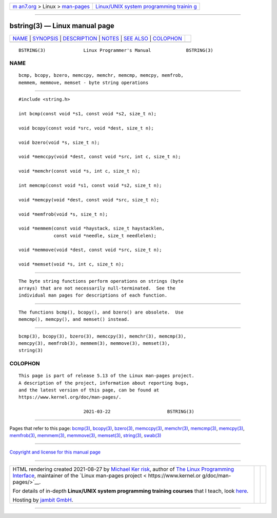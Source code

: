 .. container:: page-top

.. container:: nav-bar

   +----------------------------------+----------------------------------+
   | `m                               | `Linux/UNIX system programming   |
   | an7.org <../../../index.html>`__ | trainin                          |
   | > Linux >                        | g <http://man7.org/training/>`__ |
   | `man-pages <../index.html>`__    |                                  |
   +----------------------------------+----------------------------------+

--------------

bstring(3) — Linux manual page
==============================

+-----------------------------------+-----------------------------------+
| `NAME <#NAME>`__ \|               |                                   |
| `SYNOPSIS <#SYNOPSIS>`__ \|       |                                   |
| `DESCRIPTION <#DESCRIPTION>`__ \| |                                   |
| `NOTES <#NOTES>`__ \|             |                                   |
| `SEE ALSO <#SEE_ALSO>`__ \|       |                                   |
| `COLOPHON <#COLOPHON>`__          |                                   |
+-----------------------------------+-----------------------------------+
| .. container:: man-search-box     |                                   |
+-----------------------------------+-----------------------------------+

::

   BSTRING(3)              Linux Programmer's Manual             BSTRING(3)

NAME
-------------------------------------------------

::

          bcmp, bcopy, bzero, memccpy, memchr, memcmp, memcpy, memfrob,
          memmem, memmove, memset - byte string operations


---------------------------------------------------------

::

          #include <string.h>

          int bcmp(const void *s1, const void *s2, size_t n);

          void bcopy(const void *src, void *dest, size_t n);

          void bzero(void *s, size_t n);

          void *memccpy(void *dest, const void *src, int c, size_t n);

          void *memchr(const void *s, int c, size_t n);

          int memcmp(const void *s1, const void *s2, size_t n);

          void *memcpy(void *dest, const void *src, size_t n);

          void *memfrob(void *s, size_t n);

          void *memmem(const void *haystack, size_t haystacklen,
                       const void *needle, size_t needlelen);

          void *memmove(void *dest, const void *src, size_t n);

          void *memset(void *s, int c, size_t n);


---------------------------------------------------------------

::

          The byte string functions perform operations on strings (byte
          arrays) that are not necessarily null-terminated.  See the
          individual man pages for descriptions of each function.


---------------------------------------------------

::

          The functions bcmp(), bcopy(), and bzero() are obsolete.  Use
          memcmp(), memcpy(), and memset() instead.


---------------------------------------------------------

::

          bcmp(3), bcopy(3), bzero(3), memccpy(3), memchr(3), memcmp(3),
          memcpy(3), memfrob(3), memmem(3), memmove(3), memset(3),
          string(3)

COLOPHON
---------------------------------------------------------

::

          This page is part of release 5.13 of the Linux man-pages project.
          A description of the project, information about reporting bugs,
          and the latest version of this page, can be found at
          https://www.kernel.org/doc/man-pages/.

                                  2021-03-22                     BSTRING(3)

--------------

Pages that refer to this page: `bcmp(3) <../man3/bcmp.3.html>`__, 
`bcopy(3) <../man3/bcopy.3.html>`__, 
`bzero(3) <../man3/bzero.3.html>`__, 
`memccpy(3) <../man3/memccpy.3.html>`__, 
`memchr(3) <../man3/memchr.3.html>`__, 
`memcmp(3) <../man3/memcmp.3.html>`__, 
`memcpy(3) <../man3/memcpy.3.html>`__, 
`memfrob(3) <../man3/memfrob.3.html>`__, 
`memmem(3) <../man3/memmem.3.html>`__, 
`memmove(3) <../man3/memmove.3.html>`__, 
`memset(3) <../man3/memset.3.html>`__, 
`string(3) <../man3/string.3.html>`__, 
`swab(3) <../man3/swab.3.html>`__

--------------

`Copyright and license for this manual
page <../man3/bstring.3.license.html>`__

--------------

.. container:: footer

   +-----------------------+-----------------------+-----------------------+
   | HTML rendering        |                       | |Cover of TLPI|       |
   | created 2021-08-27 by |                       |                       |
   | `Michael              |                       |                       |
   | Ker                   |                       |                       |
   | risk <https://man7.or |                       |                       |
   | g/mtk/index.html>`__, |                       |                       |
   | author of `The Linux  |                       |                       |
   | Programming           |                       |                       |
   | Interface <https:     |                       |                       |
   | //man7.org/tlpi/>`__, |                       |                       |
   | maintainer of the     |                       |                       |
   | `Linux man-pages      |                       |                       |
   | project <             |                       |                       |
   | https://www.kernel.or |                       |                       |
   | g/doc/man-pages/>`__. |                       |                       |
   |                       |                       |                       |
   | For details of        |                       |                       |
   | in-depth **Linux/UNIX |                       |                       |
   | system programming    |                       |                       |
   | training courses**    |                       |                       |
   | that I teach, look    |                       |                       |
   | `here <https://ma     |                       |                       |
   | n7.org/training/>`__. |                       |                       |
   |                       |                       |                       |
   | Hosting by `jambit    |                       |                       |
   | GmbH                  |                       |                       |
   | <https://www.jambit.c |                       |                       |
   | om/index_en.html>`__. |                       |                       |
   +-----------------------+-----------------------+-----------------------+

--------------

.. container:: statcounter

   |Web Analytics Made Easy - StatCounter|

.. |Cover of TLPI| image:: https://man7.org/tlpi/cover/TLPI-front-cover-vsmall.png
   :target: https://man7.org/tlpi/
.. |Web Analytics Made Easy - StatCounter| image:: https://c.statcounter.com/7422636/0/9b6714ff/1/
   :class: statcounter
   :target: https://statcounter.com/
